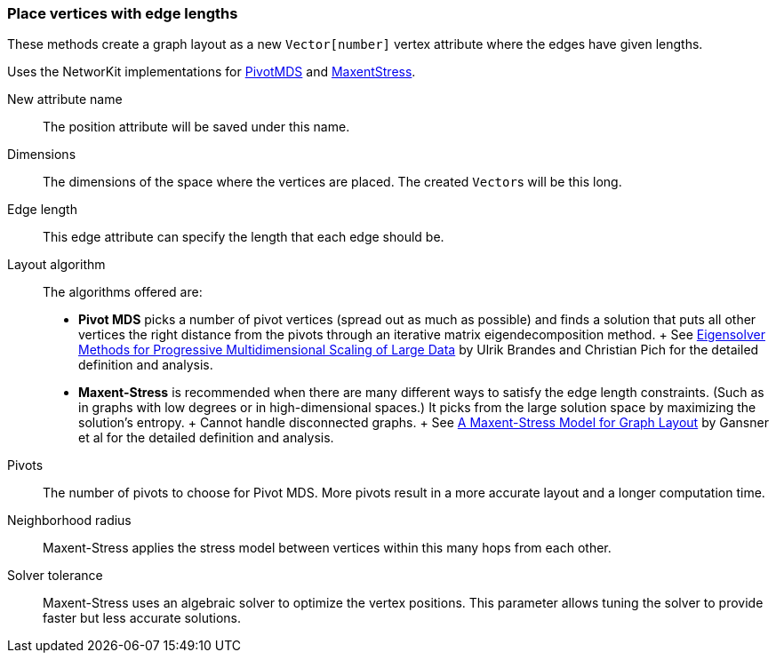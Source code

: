 ### Place vertices with edge lengths

These methods create a graph layout as a new ``Vector[number]`` vertex attribute
where the edges have given lengths.

Uses the NetworKit implementations for
https://networkit.github.io/dev-docs/cpp_api/classNetworKit_1_1PivotMDS.html[PivotMDS] and
https://networkit.github.io/dev-docs/cpp_api/classNetworKit_1_1MaxentStress.html[MaxentStress].

====
[p-name]#New attribute name#::
The position attribute will be saved under this name.

[p-dimensions]#Dimensions#::
The dimensions of the space where the vertices are placed.
The created ``Vector``s will be this long.

[p-length]#Edge length#::
This edge attribute can specify the length that each edge should be.

[p-algorithm]#Layout algorithm#::
The algorithms offered are:
- **Pivot MDS** picks a number of pivot vertices (spread out as much as possible) and
  finds a solution that puts all other vertices the right distance from the pivots
  through an iterative matrix eigendecomposition method.
  +
  See https://kops.uni-konstanz.de/bitstream/handle/123456789/5741/bp_empmdsld_06.pdf[Eigensolver Methods for Progressive Multidimensional Scaling of Large Data]
  by Ulrik Brandes and Christian Pich for the detailed definition and analysis.
- **Maxent-Stress** is recommended when there are many different ways to
  satisfy the edge length constraints. (Such as in graphs with low degrees or in
  high-dimensional spaces.) It picks from the large solution space by
  maximizing the solution's entropy.
  +
  Cannot handle disconnected graphs.
  +
  See http://yifanhu.net/PUB/maxent.pdf[A Maxent-Stress Model for Graph Layout]
  by Gansner et al for the detailed definition and analysis.

[p-pivots]#Pivots#::
The number of pivots to choose for Pivot MDS.
More pivots result in a more accurate layout and a longer computation time.

[p-radius]#Neighborhood radius#::
Maxent-Stress applies the stress model between vertices within this many
hops from each other.

[p-tolerance]#Solver tolerance#::
Maxent-Stress uses an algebraic solver to optimize the vertex positions.
This parameter allows tuning the solver to provide faster but less accurate solutions.
====

